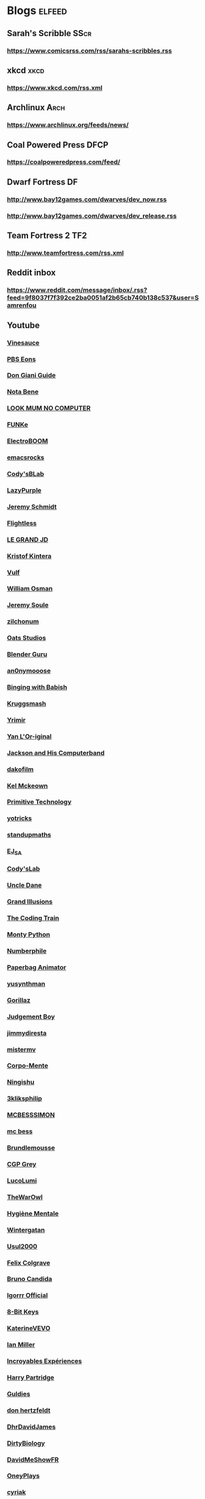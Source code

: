 * Blogs								:elfeed:
** Sarah's Scribble                                                     :SScr:
*** https://www.comicsrss.com/rss/sarahs-scribbles.rss
** xkcd									:xkcd:
*** https://www.xkcd.com/rss.xml
** Archlinux                                                            :Arch:
*** https://www.archlinux.org/feeds/news/
** Coal Powered Press                                                   :DFCP:
*** https://coalpoweredpress.com/feed/
** Dwarf Fortress							:DF:
*** http://www.bay12games.com/dwarves/dev_now.rss
*** http://www.bay12games.com/dwarves/dev_release.rss
** Team Fortress 2                                                      :TF2:
*** http://www.teamfortress.com/rss.xml
** Reddit inbox
*** https://www.reddit.com/message/inbox/.rss?feed=9f8037f7f392ce2ba0051af2b65cb740b138c537&user=Samrenfou
** Youtube
*** [[https://www.youtube.com/feeds/videos.xml?channel_id=UCzORJV8l3FWY4cFO8ot-F2w][Vinesauce]]
*** [[https://www.youtube.com/feeds/videos.xml?channel_id=UCzR-rom72PHN9Zg7RML9EbA][PBS Eons]]
*** [[https://www.youtube.com/feeds/videos.xml?channel_id=UCrDd34OpvSDuWCwRdxv0RNg][Don Giani Guide]]
*** [[https://www.youtube.com/feeds/videos.xml?channel_id=UCP46_MXP_WG_auH88FnfS1A][Nota Bene]]
*** [[https://www.youtube.com/feeds/videos.xml?channel_id=UCafxR2HWJRmMfSdyZXvZMTw][LOOK MUM NO COMPUTER]]
*** [[https://www.youtube.com/feeds/videos.xml?channel_id=UCd-qVRcjoK9zjtDs_LRxSmw][FUNKe]]
*** [[https://www.youtube.com/feeds/videos.xml?channel_id=UCJ0-OtVpF0wOKEqT2Z1HEtA][ElectroBOOM]]
*** [[https://www.youtube.com/feeds/videos.xml?channel_id=UCkRmQ_G_NbdbCQMpALg6UPg][emacsrocks]]
*** [[https://www.youtube.com/feeds/videos.xml?channel_id=UC2MJylovjrLtsGP0_4UrqrQ][Cody'sBLab]]
*** [[https://www.youtube.com/feeds/videos.xml?channel_id=UCdfj8hli-xBL93bfQvce88A][LazyPurple]]
*** [[https://www.youtube.com/feeds/videos.xml?channel_id=UC0T7tvy44mlQCjaTtparOZw][Jeremy Schmidt]]
*** [[https://www.youtube.com/feeds/videos.xml?channel_id=UCmbnRwU2AFYuDCcXZFpQMNQ][Flightless]]
*** [[https://www.youtube.com/feeds/videos.xml?channel_id=UCzjd9v6DMprAAvOBB4sxBPA][LE GRAND JD]]
*** [[https://www.youtube.com/feeds/videos.xml?channel_id=UC-U_5fqviH0UBE0YFf3Zr6A][Kristof Kintera]]
*** [[https://www.youtube.com/feeds/videos.xml?channel_id=UCtWuB1D_E3mcyYThA9iKggQ][Vulf]]
*** [[https://www.youtube.com/feeds/videos.xml?channel_id=UCfMJ2MchTSW2kWaT0kK94Yw][William Osman]]
*** [[https://www.youtube.com/feeds/videos.xml?channel_id=UCwhNB8dhVhAp5kmLDWWeW7g][Jeremy Soule]]
*** [[https://www.youtube.com/feeds/videos.xml?channel_id=UCuIV8iUTd2BiF2ZYYAwDz-A][zilchonum]]
*** [[https://www.youtube.com/feeds/videos.xml?channel_id=UCD4ZEYIBnHIC2DUhiizMOHg][Oats Studios]]
*** [[https://www.youtube.com/feeds/videos.xml?channel_id=UCOKHwx1VCdgnxwbjyb9Iu1g][Blender Guru]]
*** [[https://www.youtube.com/feeds/videos.xml?channel_id=UCpclRlEJ2oh6JDEJy68UjKA][an0nymooose]]
*** [[https://www.youtube.com/feeds/videos.xml?channel_id=UCJHA_jMfCvEnv-3kRjTCQXw][Binging with Babish]]
*** [[https://www.youtube.com/feeds/videos.xml?channel_id=UCaifrB5IrvGNPJmPeVOcqBA][Kruggsmash]]
*** [[https://www.youtube.com/feeds/videos.xml?channel_id=UCkqBGpsiOkZMdwpvWmWRw8g][Yrimir]]
*** [[https://www.youtube.com/feeds/videos.xml?channel_id=UCtc0E85GvoKzF9uGoETIPaA][Yan L'Or-iginal]]
*** [[https://www.youtube.com/feeds/videos.xml?channel_id=UCbsMkc-av3B124Dtq-wTOow][Jackson and His Computerband]]
*** [[https://www.youtube.com/feeds/videos.xml?channel_id=UC5kubzdhWiLHrk-A8MBAEKA][dakofilm]]
*** [[https://www.youtube.com/feeds/videos.xml?channel_id=UCXZbEuHtXgMrlYhVS1F4dnA][Kel Mckeown]]
*** [[https://www.youtube.com/feeds/videos.xml?channel_id=UCAL3JXZSzSm8AlZyD3nQdBA][Primitive Technology]]
*** [[https://www.youtube.com/feeds/videos.xml?channel_id=UC6qYGx_P4jH6hwCW2wjAygQ][yotricks]]
*** [[https://www.youtube.com/feeds/videos.xml?channel_id=UCSju5G2aFaWMqn-_0YBtq5A][standupmaths]]
*** [[https://www.youtube.com/feeds/videos.xml?channel_id=UCfG8aSXvP_YhDhGR9jPKZ0w][EJ_SA]]
*** [[https://www.youtube.com/feeds/videos.xml?channel_id=UCu6mSoMNzHQiBIOCkHUa2Aw][Cody'sLab]]
*** [[https://www.youtube.com/feeds/videos.xml?channel_id=UCu0PSyLD5p_J5osLk5UD0pw][Uncle Dane]]
*** [[https://www.youtube.com/feeds/videos.xml?channel_id=UCnmgSO_4g6QcRzy0yFeglyA][Grand Illusions]]
*** [[https://www.youtube.com/feeds/videos.xml?channel_id=UCvjgXvBlbQiydffZU7m1_aw][The Coding Train]]
*** [[https://www.youtube.com/feeds/videos.xml?channel_id=UCGm3CO6LPcN-Y7HIuyE0Rew][Monty Python]]
*** [[https://www.youtube.com/feeds/videos.xml?channel_id=UCoxcjq-8xIDTYp3uz647V5A][Numberphile]]
*** [[https://www.youtube.com/feeds/videos.xml?channel_id=UCRRh9KMrZS5SlMciV04rRZA][Paperbag Animator]]
*** [[https://www.youtube.com/feeds/videos.xml?channel_id=UCAFrDVGqptU54bT7N6byGrg][yusynthman]]
*** [[https://www.youtube.com/feeds/videos.xml?channel_id=UCfIXdjDQH9Fau7y99_Orpjw][Gorillaz]]
*** [[https://www.youtube.com/feeds/videos.xml?channel_id=UC1lYFifCdoi2WLlv1U2-gzA][Judgement Boy]]
*** [[https://www.youtube.com/feeds/videos.xml?channel_id=UCiEk4xHBbz0hZNIBBpowdYQ][jimmydiresta]]
*** [[https://www.youtube.com/feeds/videos.xml?channel_id=UCus9EeXDcLaCJhVXYd6PJcg][mistermv]]
*** [[https://www.youtube.com/feeds/videos.xml?channel_id=UCL_vER7ejF-xRWKIkeBas8g][Corpo-Mente]]
*** [[https://www.youtube.com/feeds/videos.xml?channel_id=UCZskBBoQ8jjnOnFKjQiMB5Q][Ningishu]]
*** [[https://www.youtube.com/feeds/videos.xml?channel_id=UCmu9PVIZBk-ZCi-Sk2F2utA][3kliksphilip]]
*** [[https://www.youtube.com/feeds/videos.xml?channel_id=UCkprsdhBcPvDITu6PIKH_7w][MCBESSSIMON]]
*** [[https://www.youtube.com/feeds/videos.xml?channel_id=UCtGBG1M175UvlMJEocYaadg][mc bess]]
*** [[https://www.youtube.com/feeds/videos.xml?channel_id=UCS9ird64eDP7s6x5uTtKqKQ][Brundlemousse]]
*** [[https://www.youtube.com/feeds/videos.xml?channel_id=UC2C_jShtL725hvbm1arSV9w][CGP Grey]]
*** [[https://www.youtube.com/feeds/videos.xml?channel_id=UCqecJSTxnDQdFzylPZfUVtA][LucoLumi]]
*** [[https://www.youtube.com/feeds/videos.xml?channel_id=UCpFcHE36IoySjYj1Rytxyog][TheWarOwl]]
*** [[https://www.youtube.com/feeds/videos.xml?channel_id=UCMFcMhePnH4onVHt2-ItPZw][Hygiène Mentale]]
*** [[https://www.youtube.com/feeds/videos.xml?channel_id=UCcXhhVwCT6_WqjkEniejRJQ][Wintergatan]]
*** [[https://www.youtube.com/feeds/videos.xml?channel_id=UC07z9r4VHsH1mIsWFpc0AVw][Usul2000]]
*** [[https://www.youtube.com/feeds/videos.xml?channel_id=UCO7fujFV_MuxTM0TuZrnE6Q][Felix Colgrave]]
*** [[https://www.youtube.com/feeds/videos.xml?channel_id=UChJN2rbs4CyDOh83lPf6BSA][Bruno Candida]]
*** [[https://www.youtube.com/feeds/videos.xml?channel_id=UC_3P0PpZrIhXLtV8kwsaC9Q][Igorrr Official]]
*** [[https://www.youtube.com/feeds/videos.xml?channel_id=UCcTt3O4_IW5gnA0c58eXshg][8-Bit Keys]]
*** [[https://www.youtube.com/feeds/videos.xml?channel_id=UCfdUpH9-7dt3Dit3qZyyneg][KaterineVEVO]]
*** [[https://www.youtube.com/feeds/videos.xml?channel_id=UCn3KTUxR93UQevghyKq3eOw][Ian Miller]]
*** [[https://www.youtube.com/feeds/videos.xml?channel_id=UC_GlthPB9gzdxfkTTEIVxMA][Incroyables Expériences]]
*** [[https://www.youtube.com/feeds/videos.xml?channel_id=UCir4goG7LBQCh5rc3frkHuA][Harry Partridge]]
*** [[https://www.youtube.com/feeds/videos.xml?channel_id=UCHjVCR-fV_X789MsE7GRFqQ][Guldies]]
*** [[https://www.youtube.com/feeds/videos.xml?channel_id=UCSCF9UABxj49kg2SEXUUZAw][don hertzfeldt]]
*** [[https://www.youtube.com/feeds/videos.xml?channel_id=UC65EKLMKFW5LiUJMPyYEUjA][DhrDavidJames]]
*** [[https://www.youtube.com/feeds/videos.xml?channel_id=UCtqICqGbPSbTN09K1_7VZ3Q][DirtyBiology]]
*** [[https://www.youtube.com/feeds/videos.xml?channel_id=UC4Wa2cRm7VvxUOf3IKDgbvA][DavidMeShowFR]]
*** [[https://www.youtube.com/feeds/videos.xml?channel_id=UCO1ITICo8MLHGAXR1uzFwjA][OneyPlays]]
*** [[https://www.youtube.com/feeds/videos.xml?channel_id=UC9Ntx-EF3LzKY1nQ5rTUP2g][cyriak]]
*** [[https://www.youtube.com/feeds/videos.xml?channel_id=UCKo3gUgQTxxOCjljr9Bgh_w][Brett Domino]]
*** [[https://www.youtube.com/feeds/videos.xml?channel_id=UCAEtp9qQtNwZvnR3A3pWCtA][b4nny]]
*** [[https://www.youtube.com/feeds/videos.xml?channel_id=UCGca03sbLq7OUnXMdvRHyBQ][michaelcthulhu]]
*** [[https://www.youtube.com/feeds/videos.xml?channel_id=UCQEmoY0X1_QYqhlHe3Si-DQ][Loutreist]]
*** [[https://www.youtube.com/feeds/videos.xml?channel_id=UCLEjjG12meCLTU4eLta8bVw][StamperTV]]
*** [[https://www.youtube.com/feeds/videos.xml?channel_id=UCPVYjnkZ111N8_t6WakYb3w][ThunderHumor]]
*** [[https://www.youtube.com/feeds/videos.xml?channel_id=UCQtHNHYrqV68UWd9iMR6CiA][ThatGuyTagg]]
*** [[https://www.youtube.com/feeds/videos.xml?channel_id=UCFM-_iQVoyFHyHulT9JxSPA][Stupeflip Officiel]]
*** [[https://www.youtube.com/feeds/videos.xml?channel_id=UCSiPjfAJBgbFlIUsxOWpK0w][PomplamooseMusic]]
*** [[https://www.youtube.com/feeds/videos.xml?channel_id=UCcfg-igr2lbxt4wRB0_2ebQ][ThunderHumor Streams]]
*** [[https://www.youtube.com/feeds/videos.xml?channel_id=UC0JUkXAVVA4qWH1BQRs5N3A][PAUSE PROCESS]]
*** [[https://www.youtube.com/feeds/videos.xml?channel_id=UCvw4dmbqNB7SLqi9ojVf-LQ][Nick Cross]]
*** [[https://www.youtube.com/feeds/videos.xml?channel_id=UCPGDb-wJHNpoEls7Iqbywow][OneyMusic]]
*** [[https://www.youtube.com/feeds/videos.xml?channel_id=UCV5wuGZmg_FGQp25uzKKDaw][OneyNG]]
*** [[https://www.youtube.com/feeds/videos.xml?channel_id=UC--BMyA2X4a9PGAo3lTuopg][psychicpebbles]]
*** [[https://www.youtube.com/feeds/videos.xml?channel_id=UCXlPjUoeRVI80liZv37vQSw][Rymdreglage]]
*** [[https://www.youtube.com/feeds/videos.xml?channel_id=UCsXVk37bltHxD1rDPwtNM8Q][Kurzgesagt – In a Nutshell]]
*** [[https://www.youtube.com/feeds/videos.xml?channel_id=UC8uT9cgJorJPWu7ITLGo9Ww][The 8-Bit Guy]]
*** [[https://www.youtube.com/feeds/videos.xml?channel_id=UCGeFgMJfWclTWuPw8Ok5FUQ][horizon-gull]]
*** [[https://www.youtube.com/feeds/videos.xml?channel_id=UCDMBgt3Hk4cPpUh7w-UBuCQ][Grégoire Blanc]]
*** [[https://www.youtube.com/feeds/videos.xml?channel_id=UC6nSFpj9HTCZ5t-N3Rm3-HA][Vsauce]]
*** [[https://www.youtube.com/feeds/videos.xml?channel_id=UC8oSqea10PZl2cbYVcjSQ5w][Israel Blargh]]
*** [[https://www.youtube.com/feeds/videos.xml?channel_id=UC3eH8nDVm6E_w_7Ew6ti8ww][Jexus]]
*** [[https://www.youtube.com/feeds/videos.xml?channel_id=UCF9LcCkPbnCxiTQhbKa-xvw][kirstenlepore]]
*** [[https://www.youtube.com/feeds/videos.xml?channel_id=UCy2QShQ-gygHeXf1mkMkL_A][Songe]]
*** [[https://www.youtube.com/feeds/videos.xml?channel_id=UCk6v27AaTvbEG5ItDsCeC8A][David OReilly]]
*** [[https://www.youtube.com/feeds/videos.xml?channel_id=UCQOm3j7QTQqAJVCyiCNOXBA][The Synthetic Orchestra]]
*** [[https://www.youtube.com/feeds/videos.xml?channel_id=UCwuALck_lp7LxzQcoskRjbQ][Tales of Alethrion]]
*** [[https://www.youtube.com/feeds/videos.xml?channel_id=UCWOTXiZz_KHC4e2FoW87mOg][chikydvd]]
*** [[https://www.youtube.com/feeds/videos.xml?channel_id=UCfnOFRwh3v44NXR9xShBFkg][Pr3dator]]
*** [[https://www.youtube.com/feeds/videos.xml?channel_id=UCNkxGLp3Up3vAg3XEBSeX1Q][DORIS & MARY-ANNE ARE BREAKING OUT OF PRISON]]
*** [[https://www.youtube.com/feeds/videos.xml?channel_id=UChZ_67jhsWAkXJSljMcsxrg][Macy Mac]]
*** [[https://www.youtube.com/feeds/videos.xml?channel_id=UCQEXGI1msO1vtK9gv9z_sSw][El Cid]]
*** [[https://www.youtube.com/feeds/videos.xml?channel_id=UC0fwWRisVFcamTqaXQ7Gb4Q][Ian Jones-Quartey]]
*** [[https://www.youtube.com/feeds/videos.xml?channel_id=UCIA9jUDnKVMYc4SmqTxcwqg][Cartoon Hangover]]
*** [[https://www.youtube.com/feeds/videos.xml?channel_id=UCPIjnX_07cJSt375Ojhf1Hw][StevenUniverseWiki]]
*** [[https://www.youtube.com/feeds/videos.xml?channel_id=UCRbIKMyRCDT-J47uJ26ehqw][A Cappella Trudbol]]
*** [[https://www.youtube.com/feeds/videos.xml?channel_id=UC4t11MCqFSm6HJHihark9sw][aivi & surasshu]]
*** [[https://www.youtube.com/feeds/videos.xml?channel_id=UCeI36oi8XyXPD1Lq_vuL73Q][Aivi Tran]]
*** [[https://www.youtube.com/feeds/videos.xml?channel_id=UCaHBABJFMRAtnKhQp2Cu5BQ][Mei Leaf]]
*** [[https://www.youtube.com/feeds/videos.xml?channel_id=UCwX8RD5ivBjTm1QHIv7fm_Q][Nookrium]]
*** [[https://www.youtube.com/feeds/videos.xml?channel_id=UCcabW7890RKJzL968QWEykA][CS50]]
*** [[https://www.youtube.com/feeds/videos.xml?channel_id=UC8butISFwT-Wl7EV0hUK0BQ][freeCodeCamp.org]]
*** [[https://www.youtube.com/feeds/videos.xml?channel_id=UCVQCQJyZQcIioTDQ4SACvZQ][Back To Reality]]
*** [[https://www.youtube.com/feeds/videos.xml?channel_id=UCE9hj1Kw2xLaOFRDm6waBrA][c4di114c]]
*** [[https://www.youtube.com/feeds/videos.xml?channel_id=UCZYTClx2T1of7BRZ86-8fow][SciShow]]
*** [[https://www.youtube.com/feeds/videos.xml?channel_id=UCZxLew-WXWm5dhRZBgEFl-Q][Le Vortex]]
*** [[https://www.youtube.com/watch?v=JLYLgQWOOsU][Davd Dockery]]
*** [[https://www.youtube.com/feeds/videos.xml?channel_id=UC9-y-6csu5WGm29I7JiwpnA][Computerphile]]
*** [[https://www.youtube.com/feeds/videos.xml?channel_id=UCAYKj_peyESIMDp5LtHlH2A][unfa]]
*** [[https://www.youtube.com/feeds/videos.xml?channel_id=UCB1J6siDdmhwah7q0O2WJBg][Charles Dowding]]
*** [[https://www.youtube.com/feeds/videos.xml?channel_id=UCLXDNUOO3EQ80VmD9nQBHPg][Fouloscopie]]
*** [[https://www.youtube.com/feeds/videos.xml?channel_id=UCbFzkhJ-yqs4-ORCPMb505g][Jazzy's Games]]
*** [[https://www.youtube.com/feeds/videos.xml?channel_id=UC0muLjaUsCdov_Pp0_THrEQ][Kynoox]]
*** [[https://www.youtube.com/feeds/videos.xml?channel_id=UCg3wrzY2OhttCCfGpAmDstQ][Rhovious]]
*** [[https://www.youtube.com/feeds/videos.xml?channel_id=UC2eYFnH61tmytImy1mTYvhA][luke smith]]
*** [[https://www.youtube.com/feeds/videos.xml?channel_id=UCFhXFikryT4aFcLkLw2LBLA][nilered]]
*** [[https://www.youtube.com/feeds/videos.xml?channel_id=UCofQxJWd4qkqc7ZgaLkZfcw][linguisticae]]
*** [[https://www.youtube.com/feeds/videos.xml?channel_id=UCqA8H22FwgBVcF3GJpp0MQw][monsieur phi]]
*** [[https://www.youtube.com/feeds/videos.xml?channel_id=UCAiy7bY8nTQCWrkSRh6Wu9w][un créatif]]
